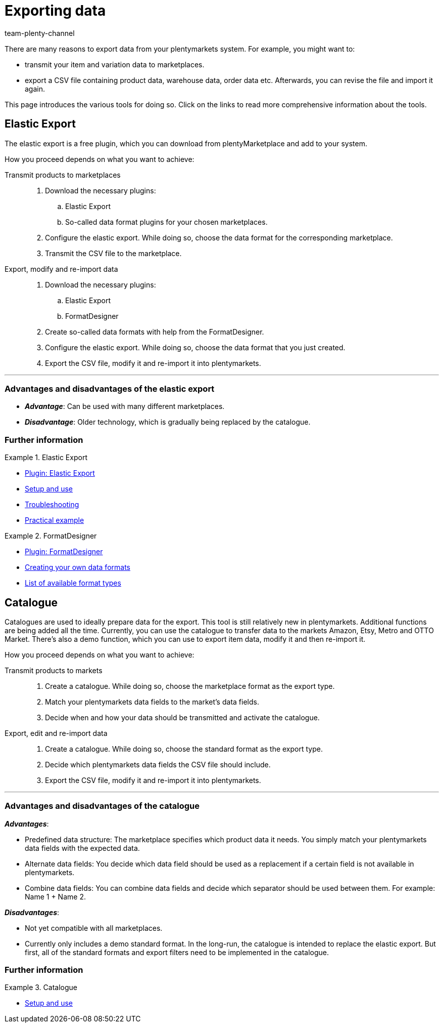 = Exporting data
:keywords: ElasticExport, Elastic Export, FormatDesigner, Catalog, Catalogue, Catalogs, Catalogues, Exporting data, Export data, Exporting items, Export items, Data export, Item export, Transmitting products to markets, Transmitting items to markets
:description: Learn about the various tools for exporting data from your plentymarkets system.
:id: FGTSSBX
:author: team-plenty-channel

There are many reasons to export data from your plentymarkets system.
For example, you might want to:

* transmit your item and variation data to marketplaces.
* export a CSV file containing product data, warehouse data, order data etc.
Afterwards, you can revise the file and import it again.

This page introduces the various tools for doing so. Click on the links to read more comprehensive information about the tools.

== Elastic Export

The elastic export is a free plugin, which you can download from plentyMarketplace and add to your system.

How you proceed depends on what you want to achieve:

[tabs]
====
Transmit products to marketplaces::
+
--

. Download the necessary plugins:
.. Elastic Export
.. So-called data format plugins for your chosen marketplaces.
. Configure the elastic export.
While doing so, choose the data format for the corresponding marketplace.
. Transmit the CSV file to the marketplace.

--
Export, modify and re-import data::
+
--

. Download the necessary plugins:
.. Elastic Export
.. FormatDesigner
. Create so-called data formats with help from the FormatDesigner.
. Configure the elastic export.
While doing so, choose the data format that you just created.
. Export the CSV file, modify it and re-import it into plentymarkets.

--
====
'''

[discrete]
=== Advantages and disadvantages of the elastic export

* *_Advantage_*: Can be used with many different marketplaces.

* *_Disadvantage_*: Older technology, which is gradually being replaced by the catalogue.


[discrete]
=== Further information

[.row]
====
[.col-md-6]
.Elastic Export
=====
* link:https://marketplace.plentymarkets.com/en/plugins/channels/marktplaetze/elasticexport_4763[Plugin: Elastic Export^]
* xref:data:elastic-export.adoc#[Setup and use]
* xref:data:best-practices-elastic-export.adoc#[Troubleshooting]
* xref:data:best-practices-elasticexport-dropshipping.adoc#[Practical example]
=====

[.col-md-6]
.FormatDesigner
=====
* link:https://marketplace.plentymarkets.com/en/formatdesigner_6483[Plugin: FormatDesigner^]
* xref:data:FormatDesigner.adoc#[Creating your own data formats]
* xref:data:format-types.adoc#[List of available format types]
=====
====

== Catalogue

Catalogues are used to ideally prepare data for the export.
This tool is still relatively new in plentymarkets.
Additional functions are being added all the time.
Currently, you can use the catalogue to transfer data to the markets Amazon, Etsy, Metro and OTTO Market.
There’s also a demo function, which you can use to export item data, modify it and then re-import it.

How you proceed depends on what you want to achieve:

[tabs]
====
Transmit products to markets::
+
--

. Create a catalogue. While doing so, choose the marketplace format as the export type.
. Match your plentymarkets data fields to the market’s data fields.
. Decide when and how your data should be transmitted and activate the catalogue.

--
Export, edit and re-import data::
+
--

. Create a catalogue. While doing so, choose the standard format as the export type.
. Decide which plentymarkets data fields the CSV file should include.
. Export the CSV file, modify it and re-import it into plentymarkets.

--
====
'''

[discrete]
=== Advantages and disadvantages of the catalogue

*_Advantages_*:

* Predefined data structure:
The marketplace specifies which product data it needs.
You simply match your plentymarkets data fields with the expected data.
* Alternate data fields:
You decide which data field should be used as a replacement if a certain field is not available in plentymarkets.
* Combine data fields: You can combine data fields and decide which separator should be used between them.
For example: Name 1 + Name 2.

*_Disadvantages_*:

* Not yet compatible with all marketplaces.
* Currently only includes a demo standard format.
In the long-run, the catalogue is intended to replace the elastic export.
But first, all of the standard formats and export filters need to be implemented in the catalogue.

[discrete]
=== Further information

[.row]
====
[.col-md-6]
.Catalogue
=====
* xref:data:catalogues.adoc#[Setup and use]
=====
====
